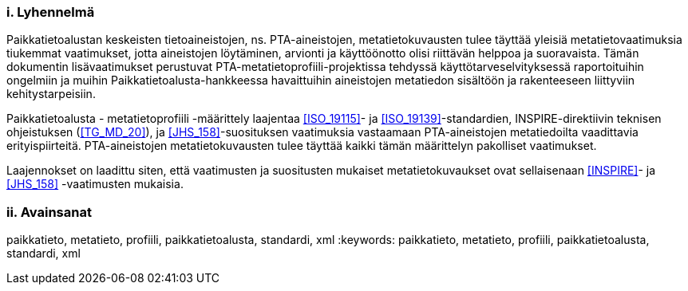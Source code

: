 :sectnums!:

[discrete]
=== i. Lyhennelmä
Paikkatietoalustan keskeisten tietoaineistojen, ns. PTA-aineistojen, metatietokuvausten
tulee täyttää yleisiä metatietovaatimuksia tiukemmat vaatimukset, jotta aineistojen
löytäminen, arvionti ja käyttöönotto olisi riittävän helppoa ja suoravaista.
Tämän dokumentin lisävaatimukset perustuvat PTA-metatietoprofiili-projektissa tehdyssä
käyttötarveselvityksessä raportoituihin ongelmiin ja muihin
Paikkatietoalusta-hankkeessa havaittuihin aineistojen metatiedon sisältöön ja rakenteeseen
liittyviin kehitystarpeisiin.

Paikkatietoalusta - metatietoprofiili -määrittely laajentaa <<ISO_19115>>-
ja <<ISO_19139>>-standardien, INSPIRE-direktiivin teknisen ohjeistuksen (<<TG_MD_20>>),
ja <<JHS_158>>-suosituksen vaatimuksia vastaamaan PTA-aineistojen metatiedoilta vaadittavia
erityispiirteitä. PTA-aineistojen metatietokuvausten tulee täyttää kaikki tämän määrittelyn
pakolliset vaatimukset.

Laajennokset on laadittu siten, että vaatimusten ja suositusten mukaiset
metatietokuvaukset ovat sellaisenaan <<INSPIRE>>- ja <<JHS_158>> -vaatimusten mukaisia.

[discrete]
=== ii. Avainsanat
paikkatieto, metatieto, profiili, paikkatietoalusta, standardi, xml
:keywords: paikkatieto, metatieto, profiili, paikkatietoalusta, standardi, xml

:sectnums:
